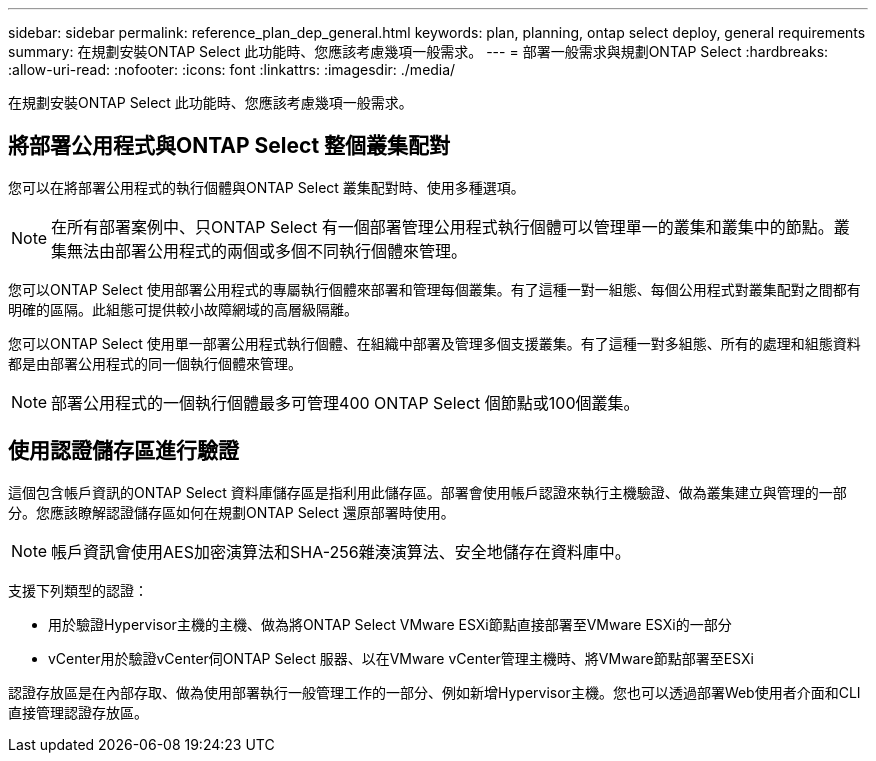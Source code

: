 ---
sidebar: sidebar 
permalink: reference_plan_dep_general.html 
keywords: plan, planning, ontap select deploy, general requirements 
summary: 在規劃安裝ONTAP Select 此功能時、您應該考慮幾項一般需求。 
---
= 部署一般需求與規劃ONTAP Select
:hardbreaks:
:allow-uri-read: 
:nofooter: 
:icons: font
:linkattrs: 
:imagesdir: ./media/


[role="lead"]
在規劃安裝ONTAP Select 此功能時、您應該考慮幾項一般需求。



== 將部署公用程式與ONTAP Select 整個叢集配對

您可以在將部署公用程式的執行個體與ONTAP Select 叢集配對時、使用多種選項。


NOTE: 在所有部署案例中、只ONTAP Select 有一個部署管理公用程式執行個體可以管理單一的叢集和叢集中的節點。叢集無法由部署公用程式的兩個或多個不同執行個體來管理。

您可以ONTAP Select 使用部署公用程式的專屬執行個體來部署和管理每個叢集。有了這種一對一組態、每個公用程式對叢集配對之間都有明確的區隔。此組態可提供較小故障網域的高層級隔離。

您可以ONTAP Select 使用單一部署公用程式執行個體、在組織中部署及管理多個支援叢集。有了這種一對多組態、所有的處理和組態資料都是由部署公用程式的同一個執行個體來管理。


NOTE: 部署公用程式的一個執行個體最多可管理400 ONTAP Select 個節點或100個叢集。



== 使用認證儲存區進行驗證

這個包含帳戶資訊的ONTAP Select 資料庫儲存區是指利用此儲存區。部署會使用帳戶認證來執行主機驗證、做為叢集建立與管理的一部分。您應該瞭解認證儲存區如何在規劃ONTAP Select 還原部署時使用。


NOTE: 帳戶資訊會使用AES加密演算法和SHA-256雜湊演算法、安全地儲存在資料庫中。

支援下列類型的認證：

* 用於驗證Hypervisor主機的主機、做為將ONTAP Select VMware ESXi節點直接部署至VMware ESXi的一部分
* vCenter用於驗證vCenter伺ONTAP Select 服器、以在VMware vCenter管理主機時、將VMware節點部署至ESXi


認證存放區是在內部存取、做為使用部署執行一般管理工作的一部分、例如新增Hypervisor主機。您也可以透過部署Web使用者介面和CLI直接管理認證存放區。
